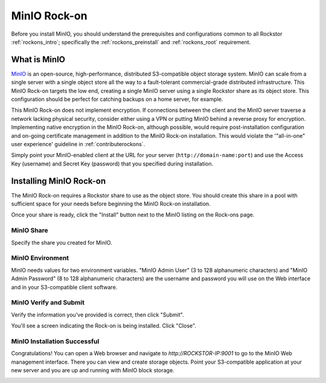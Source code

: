 .. _minio_rockon:

MinIO Rock-on
=============

Before you install MinIO, you should understand the prerequisites
and configurations common to all Rockstor :ref:`rockons_intro`;
specifically the :ref:`rockons_preinstall` and :ref:`rockons_root`
requirement.


.. _minio_whatis:

What is MinIO
-----------------

`MinIO <https://min.io/product/overview>`_ is an open-source, high-performance, distributed
S3-compatible object storage system. MinIO can scale from a single server with
a single object store all the way to a fault-tolerant commercial-grade
distributed infrastructure. This MinIO Rock-on targets the low end, creating a
single MinIO server using a single Rockstor share as its object store. This
configuration should be perfect for catching backups on a home server, for
example.

This MinIO Rock-on does not implement encryption. If connections between the
client and the MinIO server traverse a network lacking physical security,
consider either using a VPN or putting MinIO behind a reverse proxy for
encryption. Implementing native encryption in the MinIO Rock-on, although
possible, would require post-installation configuration and on-going
certificate management in addition to the MinIO Rock-on installation. This
would violate the '"all-in-one" user experience' guideline in
:ref:`contributerockons`.

Simply point your MinIO-enabled client at
the URL for your server (``http://domain-name:port``) and use the Access Key
(username) and Secret Key (password) that you specified during installation.


.. _minio_install:

Installing MinIO Rock-on
----------------------------
The MinIO Rock-on requires a Rockstor share to use as the object store.
You should create this share in a pool with sufficient space for your needs
before beginning the MinIO Rock-on installation.

Once your share is ready, click the "Install" button next to the MinIO listing
on the Rock-ons page.

.. image:: /images/interface/docker-based-rock-ons/minio_install.png
   :width: 100%
   :align: center


.. _minio_share:

MinIO Share
^^^^^^^^^^^^^^^^
Specify the share you created for MinIO.

.. image:: /images/interface/docker-based-rock-ons/minio_share.png
   :width: 100%
   :align: center


.. _minio_environment:

MinIO Environment
^^^^^^^^^^^^^^^^^^^^^^
MinIO needs values for two environment variables.  "MinIO Admin User" 
(3 to 128 alphanumeric characters) and 
"MinIO Admin Password" (8 to 128 alphanumeric characters) 
are the username and password you will use on the Web 
interface and in your S3-compatible client software.

.. image:: /images/interface/docker-based-rock-ons/minio_environment.png
   :width: 100%
   :align: center


.. _minio_verify:

MinIO Verify and Submit
^^^^^^^^^^^^^^^^^^^^^^^^^^^^
Verify the information you've provided is correct, then click "Submit".

.. image:: /images/interface/docker-based-rock-ons/minio_submit.png
   :width: 100%
   :align: center

You'll see a screen indicating the Rock-on is being installed.  Click "Close".

.. image:: /images/interface/docker-based-rock-ons/minio_installing.png
   :width: 100%
   :align: center


.. _minio_success:

MinIO Installation Successful
^^^^^^^^^^^^^^^^^^^^^^^^^^^^^
Congratulations!  You can open a Web browser and navigate to 
`http://ROCKSTOR-IP:9001` to go to the MinIO Web management interface.  
There you can view and create storage objects.  Point
your S3-compatible application at your new server and you are 
up and running with MinIO block storage. 

.. image:: /images/interface/docker-based-rock-ons/minio_finished.png
   :width: 100%
   :align: center
